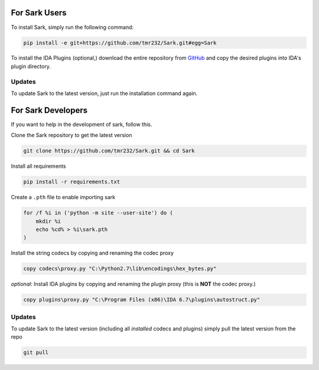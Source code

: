 For Sark Users
~~~~~~~~~~~~~~

To install Sark, simply run the following command:

.. code:: bash

    pip install -e git+https://github.com/tmr232/Sark.git#egg=Sark

To install the IDA Plugins (optional,) download the entire repository
from `GitHub <https://github.com/tmr232/Sark>`__ and copy the desired
plugins into IDA's plugin directory.

Updates
^^^^^^^

To update Sark to the latest version, just run the installation command
again.

For Sark Developers
~~~~~~~~~~~~~~~~~~~

If you want to help in the development of sark, follow this.

Clone the Sark repository to get the latest version

.. code:: bash

    git clone https://github.com/tmr232/Sark.git && cd Sark

Install all requirements

.. code:: bash

    pip install -r requirements.txt

Create a ``.pth`` file to enable importing sark

.. code:: bash

    for /f %i in ('python -m site --user-site') do (
        mkdir %i
        echo %cd% > %i\sark.pth
    )

Install the string codecs by copying and renaming the codec proxy

.. code:: bash

    copy codecs\proxy.py "C:\Python2.7\lib\encodings\hex_bytes.py"

*optional:* Install IDA plugins by copying and renaming the plugin proxy
(this is **NOT** the codec proxy.)

.. code:: bash

    copy plugins\proxy.py "C:\Program Files (x86)\IDA 6.7\plugins\autostruct.py"

Updates
^^^^^^^

To update Sark to the latest version (including all *installed* codecs
and plugins) simply pull the latest version from the repo

.. code:: bash

    git pull
